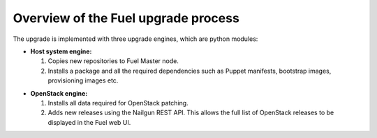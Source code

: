 
.. _upgrade-internals:

Overview of the Fuel upgrade process
------------------------------------

The upgrade is implemented with three upgrade engines, which are python
modules:

* **Host system engine:**

  #. Copies new repositories to Fuel Master node.
  #. Installs a package and all the required dependencies such as
     Puppet manifests, bootstrap images, provisioning images etc.

.. * **Docker engine:**

   #. Points the supervisor to a new directory with the configuration
      files. No containers are started by the supervisor at this time.
   #. Stops old containers.
   #. Uploads new Docker images.
   #. Runs containers one by one.
   #. Generates new supervisor configuration files.
   #. Verifies the services running in the containers.

* **OpenStack engine:**

  #. Installs all data required for OpenStack patching.
  #. Adds new releases using the Nailgun REST API.
     This allows the full list of OpenStack releases to be displayed
     in the Fuel web UI.
